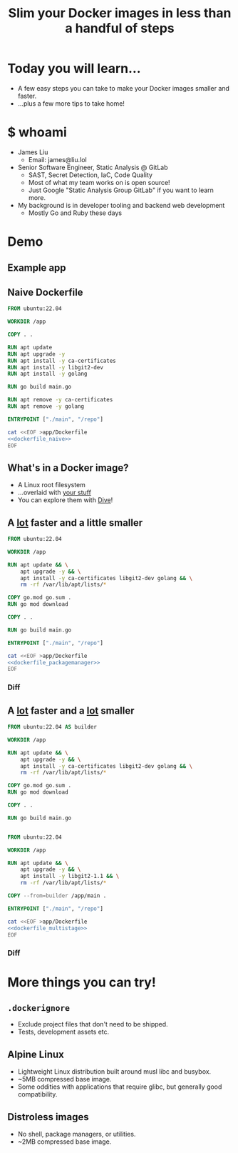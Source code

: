 #+TITLE: Slim your Docker images in less than a handful of steps

* Today you will learn...
- A few easy steps you can take to make your Docker images smaller and faster.
- ...plus a few more tips to take home!
* $ whoami
- James Liu
  - Email: james@liu.lol
- Senior Software Engineer, Static Analysis @ GitLab
  - SAST, Secret Detection, IaC, Code Quality
  - Most of what my team works on is open source!
  - Just Google "Static Analysis Group GitLab" if you want to learn more.
- My background is in developer tooling and backend web development
  - Mostly Go and Ruby these days
* Demo
** Example app
** Naive Dockerfile
#+name: dockerfile_naive
#+begin_src dockerfile
FROM ubuntu:22.04

WORKDIR /app

COPY . .

RUN apt update
RUN apt upgrade -y
RUN apt install -y ca-certificates
RUN apt install -y libgit2-dev
RUN apt install -y golang

RUN go build main.go

RUN apt remove -y ca-certificates
RUN apt remove -y golang

ENTRYPOINT ["./main", "/repo"]
#+end_src

#+begin_src bash :dir . :noweb yes
cat <<EOF >app/Dockerfile
<<dockerfile_naive>>
EOF
#+end_src

** What's in a Docker image?
- A Linux root filesystem
- ...overlaid with _your stuff_
- You can explore them with [[https://github.com/wagoodman/dive][Dive]]!
** A _lot_ faster and a little smaller
#+name: dockerfile_packagemanager
#+begin_src dockerfile
FROM ubuntu:22.04

WORKDIR /app

RUN apt update && \
    apt upgrade -y && \
    apt install -y ca-certificates libgit2-dev golang && \
    rm -rf /var/lib/apt/lists/*

COPY go.mod go.sum .
RUN go mod download

COPY . .

RUN go build main.go

ENTRYPOINT ["./main", "/repo"]
#+end_src

#+begin_src bash :dir . :noweb yes
cat <<EOF >app/Dockerfile
<<dockerfile_packagemanager>>
EOF
#+end_src

*** Diff
#+begin_src sh :noweb yes :exports results :results verbatim :wrap src diff

cat <<EOF >/tmp/Dockerfile.prev
<<dockerfile_naive>>
EOF

cat <<EOF >/tmp/Dockerfile.new
<<dockerfile_packagemanager>>
EOF

diff -u /tmp/Dockerfile.prev /tmp/Dockerfile.new
rm -f /tmp/Dockerfile.prev /tmp/Dockerfile.new
#+end_src

** A _lot_ faster and a _lot_ smaller
#+name: dockerfile_multistage
#+begin_src dockerfile
FROM ubuntu:22.04 AS builder

WORKDIR /app

RUN apt update && \
    apt upgrade -y && \
    apt install -y ca-certificates libgit2-dev golang && \
    rm -rf /var/lib/apt/lists/*

COPY go.mod go.sum .
RUN go mod download

COPY . .

RUN go build main.go


FROM ubuntu:22.04

WORKDIR /app

RUN apt update && \
    apt upgrade -y && \
    apt install -y libgit2-1.1 && \
    rm -rf /var/lib/apt/lists/*

COPY --from=builder /app/main .

ENTRYPOINT ["./main", "/repo"]
#+end_src

#+begin_src bash :dir . :noweb yes
cat <<EOF >app/Dockerfile
<<dockerfile_multistage>>
EOF
#+end_src

*** Diff
#+begin_src sh :noweb yes :exports results :results verbatim :wrap src diff

cat <<EOF >/tmp/Dockerfile.prev
<<dockerfile_packagemanager>>
EOF

cat <<EOF >/tmp/Dockerfile.new
<<dockerfile_multistage>>
EOF

diff -u /tmp/Dockerfile.prev /tmp/Dockerfile.new
rm -f /tmp/Dockerfile.prev /tmp/Dockerfile.new
#+end_src

* More things you can try!
** =.dockerignore=
- Exclude project files that don't need to be shipped.
- Tests, development assets etc.
** Alpine Linux
- Lightweight Linux distribution built around musl libc and busybox.
- ~5MB compressed base image.
- Some oddities with applications that require glibc, but generally good compatibility.
** Distroless images
- No shell, package managers, or utilities.
- ~2MB compressed base image.
